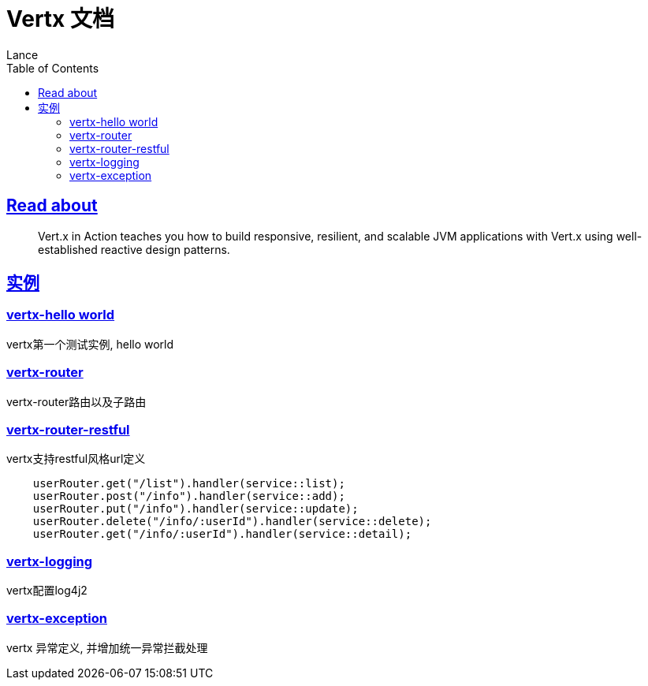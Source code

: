 = Vertx 文档
Lance;
:doctype: book
:icons: font
:source-highlighter: highlightjs
:toc: left
:toclevels: 5
:sectlinks:

== Read about

> Vert.x in Action teaches you how to build responsive, resilient, and scalable JVM applications with Vert.x using well-established reactive design patterns.

== 实例

=== vertx-hello world

vertx第一个测试实例, hello world

=== vertx-router

vertx-router路由以及子路由

=== vertx-router-restful

vertx支持restful风格url定义

```txt
    userRouter.get("/list").handler(service::list);
    userRouter.post("/info").handler(service::add);
    userRouter.put("/info").handler(service::update);
    userRouter.delete("/info/:userId").handler(service::delete);
    userRouter.get("/info/:userId").handler(service::detail);
```

=== vertx-logging

vertx配置log4j2

=== vertx-exception

vertx 异常定义, 并增加统一异常拦截处理
